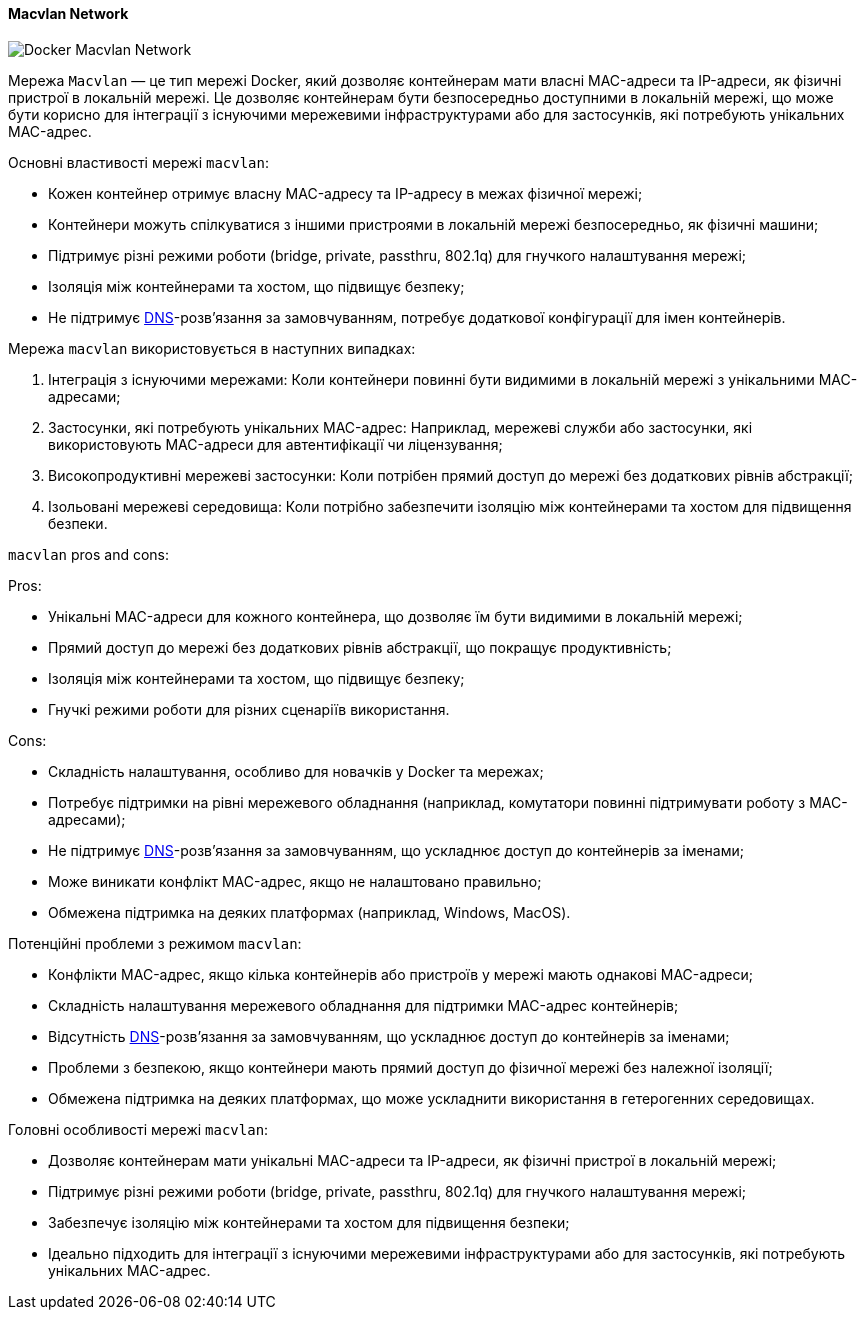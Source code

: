 ifndef::imagesdir[:imagesdir: ../../../imgs/]

[#docker-network-macvlan]
==== Macvlan Network

image::docker/docker-network-macvlan.jpg[Docker Macvlan Network, align="center"]

[[docker-network-macvlan-definition]]Мережа `Macvlan` — це тип мережі Docker, який дозволяє контейнерам мати власні MAC-адреси та IP-адреси, як фізичні пристрої в локальній мережі. Це дозволяє контейнерам бути безпосередньо доступними в локальній мережі, що може бути корисно для інтеграції з існуючими мережевими інфраструктурами або для застосунків, які потребують унікальних MAC-адрес.

[[docker-network-macvlan-main-properties]]
Основні властивості мережі `macvlan`:

* Кожен контейнер отримує власну MAC-адресу та IP-адресу в межах фізичної мережі;
* Контейнери можуть спілкуватися з іншими пристроями в локальній мережі безпосередньо, як фізичні машини;
* Підтримує різні режими роботи (bridge, private, passthru, 802.1q) для гнучкого налаштування мережі;
* Ізоляція між контейнерами та хостом, що підвищує безпеку;
* Не підтримує <<domain-name-system,DNS>>-розв’язання за замовчуванням, потребує додаткової конфігурації для імен контейнерів.

[[docker-network-macvlan-usage]]
Мережа `macvlan` використовується в наступних випадках:

1. Інтеграція з існуючими мережами: Коли контейнери повинні бути видимими в локальній мережі з унікальними MAC-адресами;
2. Застосунки, які потребують унікальних MAC-адрес: Наприклад, мережеві служби або застосунки, які використовують MAC-адреси для автентифікації чи ліцензування;
3. Високопродуктивні мережеві застосунки: Коли потрібен прямий доступ до мережі без додаткових рівнів абстракції;
4. Ізольовані мережеві середовища: Коли потрібно забезпечити ізоляцію між контейнерами та хостом для підвищення безпеки.

[[docker-network-macvlan-pros-and-cons]]
`macvlan` pros and cons:

Pros:

* Унікальні MAC-адреси для кожного контейнера, що дозволяє їм бути видимими в локальній мережі;
* Прямий доступ до мережі без додаткових рівнів абстракції, що покращує продуктивність;
* Ізоляція між контейнерами та хостом, що підвищує безпеку;
* Гнучкі режими роботи для різних сценаріїв використання.

Cons:

* Складність налаштування, особливо для новачків у Docker та мережах;
* Потребує підтримки на рівні мережевого обладнання (наприклад, комутатори повинні підтримувати роботу з MAC-адресами);
* Не підтримує <<domain-name-system,DNS>>-розв’язання за замовчуванням, що ускладнює доступ до контейнерів за іменами;
* Може виникати конфлікт MAC-адрес, якщо не налаштовано правильно;
* Обмежена підтримка на деяких платформах (наприклад, Windows, MacOS).

[[docker-network-macvlan-problem]]
Потенційні проблеми з режимом `macvlan`:

* Конфлікти MAC-адрес, якщо кілька контейнерів або пристроїв у мережі мають однакові MAC-адреси;
* Складність налаштування мережевого обладнання для підтримки MAC-адрес контейнерів;
* Відсутність <<domain-name-system,DNS>>-розв’язання за замовчуванням, що ускладнює доступ до контейнерів за іменами;
* Проблеми з безпекою, якщо контейнери мають прямий доступ до фізичної мережі без належної ізоляції;
* Обмежена підтримка на деяких платформах, що може ускладнити використання в гетерогенних середовищах.

[[docker-network-macvlan-main-features]]
Головні особливості мережі `macvlan`:

* Дозволяє контейнерам мати унікальні MAC-адреси та IP-адреси, як фізичні пристрої в локальній мережі;
* Підтримує різні режими роботи (bridge, private, passthru, 802.1q) для гнучкого налаштування мережі;
* Забезпечує ізоляцію між контейнерами та хостом для підвищення безпеки;
* Ідеально підходить для інтеграції з існуючими мережевими інфраструктурами або для застосунків, які потребують унікальних MAC-адрес.

